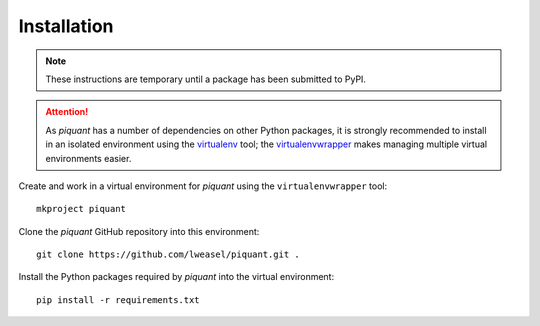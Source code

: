 Installation
============

.. note:: These instructions are temporary until a package has been submitted to PyPI.

.. attention:: As *piquant* has a number of dependencies on other Python packages, it is strongly recommended to install in an isolated environment using the `virtualenv <http://virtualenv.readthedocs.org/en/latest/index.html>`_ tool; the `virtualenvwrapper <http://virtualenvwrapper.readthedocs.org/en/latest/install.html>`_ makes managing multiple virtual environments easier.

Create and work in a virtual environment for *piquant* using the ``virtualenvwrapper`` tool::

    mkproject piquant

Clone the *piquant* GitHub repository into this environment::

    git clone https://github.com/lweasel/piquant.git .

Install the Python packages required by *piquant* into the virtual environment::

    pip install -r requirements.txt
